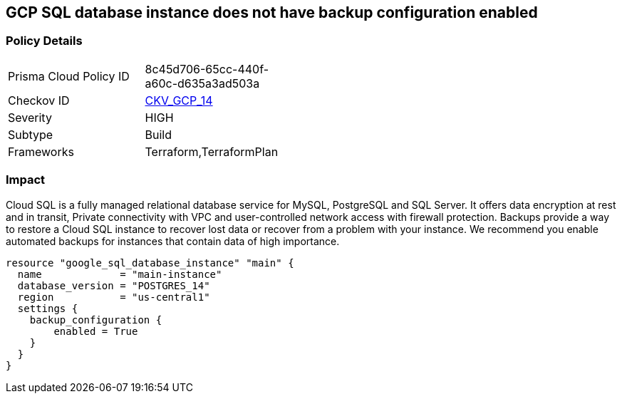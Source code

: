 == GCP SQL database instance does not have backup configuration enabled


=== Policy Details 

[width=45%]
[cols="1,1"]
|=== 
|Prisma Cloud Policy ID 
| 8c45d706-65cc-440f-a60c-d635a3ad503a

|Checkov ID 
| https://github.com/bridgecrewio/checkov/tree/master/checkov/terraform/checks/resource/gcp/GoogleCloudSqlBackupConfiguration.py[CKV_GCP_14]

|Severity
|HIGH

|Subtype
|Build

|Frameworks
|Terraform,TerraformPlan

|=== 



=== Impact
Cloud SQL is a fully managed relational database service for MySQL, PostgreSQL and SQL Server.
It offers data encryption at rest and in transit, Private connectivity with VPC and user-controlled network access with firewall protection.
Backups provide a way to restore a Cloud SQL instance to recover lost data or recover from a problem with your instance.
We recommend you enable automated backups for instances that contain data of high importance.


[source,go]
----
resource "google_sql_database_instance" "main" {
  name             = "main-instance"
  database_version = "POSTGRES_14"
  region           = "us-central1"
  settings {
    backup_configuration {
        enabled = True
    }
  }
}
----

